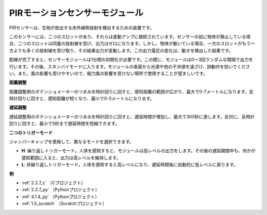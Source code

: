 PIRモーションセンサーモジュール
=================================

.. image:: img/pir_pic.png
    :width: 300
    :align: center

PIRセンサーは、生物が放出する赤外線熱放射を検出するための装置です。

このセンサーには、二つのスロットがあり、それらは差動アンプに接続されています。センサーの前に物体が静止している場合、二つのスロットは同量の放射線を受け、出力はゼロになります。しかし、物体が動いている場合、一方のスロットがもう一方よりも多くの放射線を受け取り、その結果出力が変動します。この出力電圧の変化は、動きを検出した結果です。

.. image:: img/PIR_working_principle.jpg
    :width: 800

配線が完了すると、センサーモジュールは1分間の初期化が必要です。この間に、モジュールは0〜3回ランダムな間隔で出力を行います。その後、スタンバイモードに入ります。モジュールの表面から光源や他の干渉源を遠ざけ、誤動作を防いでください。また、風の影響も受けやすいので、極力風の影響を受けない場所で使用することが望ましいです。

.. image:: img/pir_back.png
    :width: 600
    :align: center

**距離調整**

距離調整用のポテンショメーターのつまみを時計回りに回すと、感知距離の範囲が広がり、最大で0-7メートルになります。反時計回りに回すと、感知距離が短くなり、最小で0-3メートルになります。

**遅延調整**

遅延調整用のポテンショメーターのつまみを時計回りに回すと、遅延時間が増加し、最大で300秒に達します。反対に、反時計回りに回すと、最小で5秒まで遅延時間を短縮できます。

**二つのトリガーモード**

ジャンパーキャップを使用して、異なるモードを選択できます。

* **H**: 繰り返しトリガーモード。人体を感知すると、モジュールは高レベルの出力をします。その後の遅延期間中も、何かが感知範囲に入ると、出力は高レベルを維持します。

* **L**: 非繰り返しトリガーモード。人体を感知すると高レベルになり、遅延時間後に自動的に低レベルに戻ります。

**例**

* :ref:`2.2.7_c` （Cプロジェクト）
* :ref:`2.2.7_py` （Pythonプロジェクト）
* :ref:`4.1.4_py` （Pythonプロジェクト）
* :ref:`1.5_scratch` （Scratchプロジェクト）
